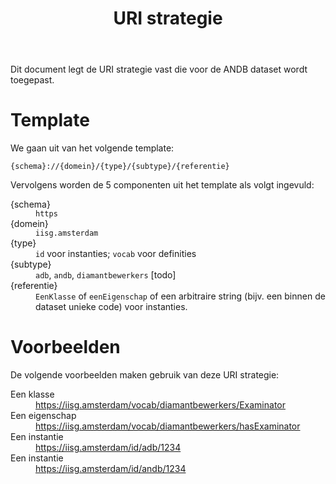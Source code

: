 #+title: URI strategie

Dit document legt de URI strategie vast die voor de ANDB dataset wordt
toegepast.

* Template

We gaan uit van het volgende template:

#+begin_src
{schema}://{domein}/{type}/{subtype}/{referentie}
#+end_src

Vervolgens worden de 5 componenten uit het template als volgt
ingevuld:

- {schema} :: ~https~
- {domein} :: ~iisg.amsterdam~
- {type} :: ~id~ voor instanties; ~vocab~ voor definities
- {subtype} :: ~adb~, ~andb~, ~diamantbewerkers~ [todo]
- {referentie} :: ~EenKlasse~ of ~eenEigenschap~ of een arbitraire
  string (bijv. een binnen de dataset unieke code) voor instanties.

* Voorbeelden

De volgende voorbeelden maken gebruik van deze URI strategie:

- Een klasse :: https://iisg.amsterdam/vocab/diamantbewerkers/Examinator
- Een eigenschap :: https://iisg.amsterdam/vocab/diamantbewerkers/hasExaminator
- Een instantie ::  https://iisg.amsterdam/id/adb/1234
- Een instantie ::  https://iisg.amsterdam/id/andb/1234
